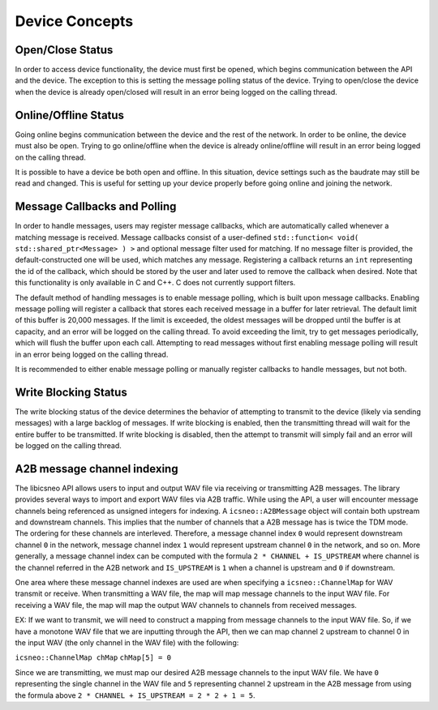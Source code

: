 ===============
Device Concepts
===============

Open/Close Status
~~~~~~~~~~~~~~~~~~~~~~~

In order to access device functionality, the device must first be opened, which begins communication between the API and the device.
The exception to this is setting the message polling status of the device.
Trying to open/close the device when the device is already open/closed will result in an error being logged on the calling thread.

Online/Offline Status
~~~~~~~~~~~~~~~~~~~~~~~

Going online begins communication between the device and the rest of the network. In order to be online, the device must also be open.
Trying to go online/offline when the device is already online/offline will result in an error being logged on the calling thread.

It is possible to have a device be both open and offline. In this situation, device settings such as the baudrate may still be read and changed.
This is useful for setting up your device properly before going online and joining the network.

Message Callbacks and Polling
~~~~~~~~~~~~~~~~~~~~~~~~~~~~~~~

In order to handle messages, users may register message callbacks, which are automatically called whenever a matching message is received.
Message callbacks consist of a user-defined ``std::function< void( std::shared_ptr<Message> ) >`` and optional message filter used for matching.
If no message filter is provided, the default-constructed one will be used, which matches any message.
Registering a callback returns an ``int`` representing the id of the callback, which should be stored by the user and later used to remove the callback when desired.
Note that this functionality is only available in C and C++. C does not currently support filters.

The default method of handling messages is to enable message polling, which is built upon message callbacks.
Enabling message polling will register a callback that stores each received message in a buffer for later retrieval.
The default limit of this buffer is 20,000 messages.
If the limit is exceeded, the oldest messages will be dropped until the buffer is at capacity, and an error will be logged on the calling thread.
To avoid exceeding the limit, try to get messages periodically, which will flush the buffer upon each call.
Attempting to read messages without first enabling message polling will result in an error being logged on the calling thread.

It is recommended to either enable message polling or manually register callbacks to handle messages, but not both.

Write Blocking Status
~~~~~~~~~~~~~~~~~~~~~~~

The write blocking status of the device determines the behavior of attempting to transmit to the device (likely via sending messages) with a large backlog of messages.
If write blocking is enabled, then the transmitting thread will wait for the entire buffer to be transmitted.
If write blocking is disabled, then the attempt to transmit will simply fail and an error will be logged on the calling thread.

A2B message channel indexing
~~~~~~~~~~~~~~~~~~~~~~~~~~~~~~~~
The libicsneo API allows users to input and output WAV file via receiving or transmitting A2B messages. The library provides several ways to import and export
WAV files via A2B traffic. While using the API, a user will encounter message channels being referenced as unsigned integers for indexing. A ``icsneo::A2BMessage``
object will contain both upstream and downstream channels. This implies that the number of channels that a A2B message has is twice the TDM mode. The ordering for these
channels are interleved. Therefore, a message channel index ``0`` would represent downstream channel ``0`` in the network, message channel index ``1`` would represent
upstream channel ``0`` in the network, and so on. More generally, a message channel index can be computed with the formula ``2 * CHANNEL + IS_UPSTREAM`` where channel
is the channel referred in the A2B network and ``IS_UPSTREAM`` is ``1`` when a channel is upstream and ``0`` if downstream.

One area where these message channel indexes are used are when specifying a ``icsneo::ChannelMap`` for WAV transmit or receive. When transmitting a WAV file, the
map will map message channels to the input WAV file. For receiving a WAV file, the map will map the output WAV channels to channels from received messages.

EX: If we want to transmit, we will need to construct a mapping from message channels to the input WAV file. So, if we have a monotone WAV file that we are inputting
through the API, then we can map channel ``2`` upstream to channel 0 in the input WAV (the only channel in the WAV file) with the following:

``icsneo::ChannelMap chMap``
``chMap[5] = 0``

Since we are transmitting, we must map our desired A2B message channels to the input WAV file. We have ``0`` representing the single channel in the WAV file and
``5`` representing channel ``2`` upstream in the A2B message from using the formula above ``2 * CHANNEL + IS_UPSTREAM = 2 * 2 + 1 = 5``.
